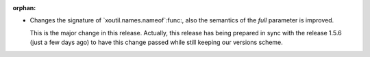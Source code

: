 :orphan:

- Changes the signature of `xoutil.names.nameof`:func:, also the semantics of
  the `full` parameter is improved.

  This is the major change in this release.  Actually, this release has being
  prepared in sync with the release 1.5.6 (just a few days ago) to have this
  change passed while still keeping our versions scheme.
